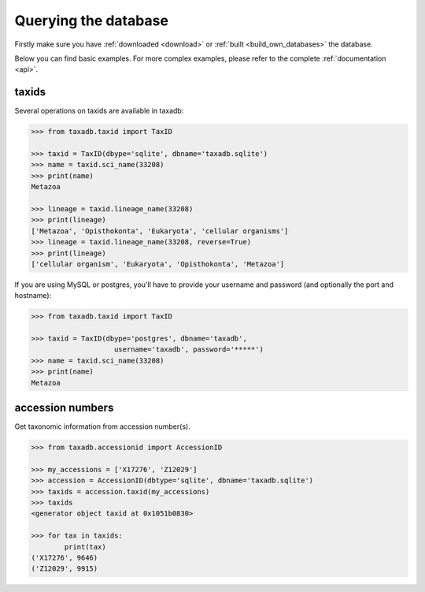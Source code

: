 .. _query:


Querying the database
=====================

Firstly make sure you have :ref:`downloaded <download>` or :ref:`built <build_own_databases>` the database.

Below you can find basic examples. For more complex examples, please refer to the complete :ref:`documentation <api>`.

.. _taxids:

taxids
------

Several operations on taxids are available in taxadb:

.. code-block:: python

   >>> from taxadb.taxid import TaxID

   >>> taxid = TaxID(dbype='sqlite', dbname='taxadb.sqlite')
   >>> name = taxid.sci_name(33208)
   >>> print(name)
   Metazoa

   >>> lineage = taxid.lineage_name(33208)
   >>> print(lineage)
   ['Metazoa', 'Opisthokonta', 'Eukaryota', 'cellular organisms']
   >>> lineage = taxid.lineage_name(33208, reverse=True)
   >>> print(lineage)
   ['cellular organism', 'Eukaryota', 'Opisthokonta', 'Metazoa']

If you are using MySQL or postgres, you'll have to provide your username and password
(and optionally the port and hostname):

.. code-block:: python

    >>> from taxadb.taxid import TaxID

    >>> taxid = TaxID(dbype='postgres', dbname='taxadb',
                        username='taxadb', password='*****')
    >>> name = taxid.sci_name(33208)
    >>> print(name)
    Metazoa

.. _accessions:

accession numbers
-----------------

Get taxonomic information from accession number(s).

.. code-block:: python

   >>> from taxadb.accessionid import AccessionID

   >>> my_accessions = ['X17276', 'Z12029']
   >>> accession = AccessionID(dbtype='sqlite', dbname='taxadb.sqlite')
   >>> taxids = accession.taxid(my_accessions)
   >>> taxids
   <generator object taxid at 0x1051b0830>

   >>> for tax in taxids:
           print(tax)
   ('X17276', 9646)
   ('Z12029', 9915)
